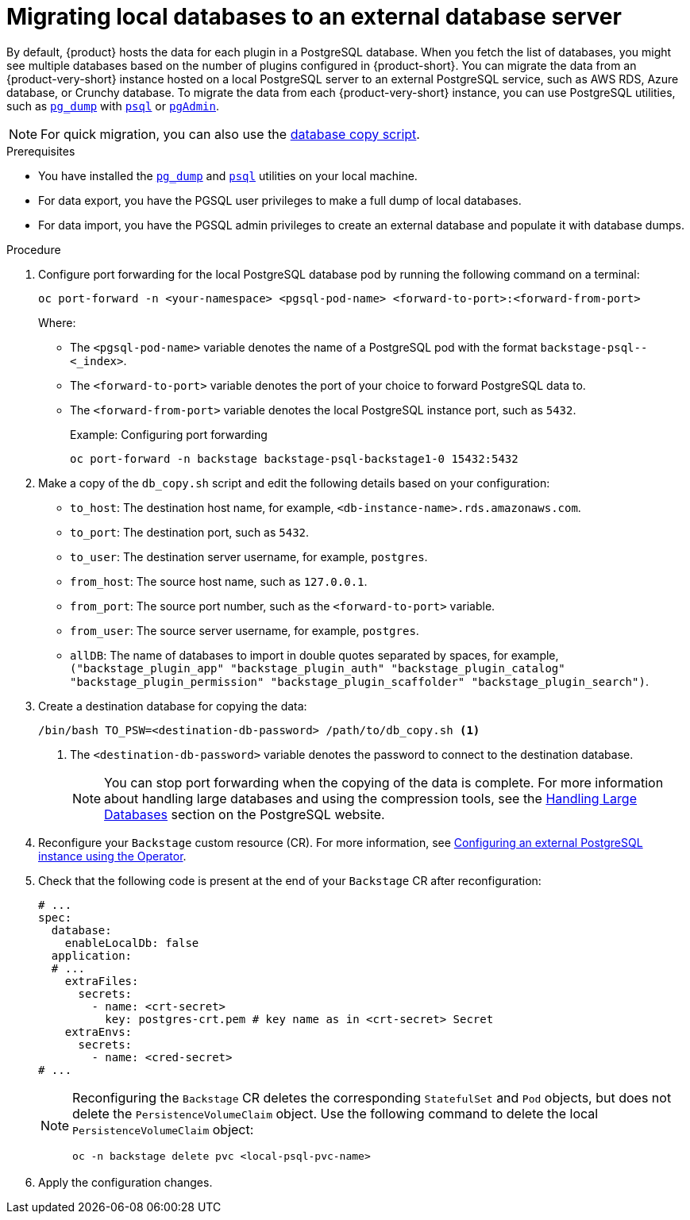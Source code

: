 [id="proc-migrating-databases-to-an-external-server_{context}"]
= Migrating local databases to an external database server

By default, {product} hosts the data for each plugin in a PostgreSQL database. When you fetch the list of databases, you might see multiple databases based on the number of plugins configured in {product-short}. You can migrate the data from an {product-very-short} instance hosted on a local PostgreSQL server to an external PostgreSQL service, such as AWS RDS, Azure database, or Crunchy database. To migrate the data from each {product-very-short} instance, you can use PostgreSQL utilities, such as link:https://www.postgresql.org/docs/current/app-pgdump.html[`pg_dump`] with link:https://www.postgresql.org/docs/current/app-psql.html[`psql`] or link:https://www.pgadmin.org/[`pgAdmin`]. 

[NOTE]
====
For quick migration, you can also use the link:https://github.com/janus-idp/operator/blob/main/hack/db_copy.sh[database copy script].
====

.Prerequisites

* You have installed the link:https://www.postgresql.org/docs/current/app-pgdump.html[`pg_dump`] and link:https://www.postgresql.org/docs/current/app-psql.html[`psql`] utilities on your local machine.
* For data export, you have the PGSQL user privileges to make a full dump of local databases.
* For data import, you have the PGSQL admin privileges to create an external database and populate it with database dumps.

.Procedure

. Configure port forwarding for the local PostgreSQL database pod by running the following command on a terminal: 
+
[source,terminal]
----
oc port-forward -n <your-namespace> <pgsql-pod-name> <forward-to-port>:<forward-from-port>
----
Where:
* The `<pgsql-pod-name>` variable denotes the name of a PostgreSQL pod with the format `backstage-psql--<_index>`.
* The `<forward-to-port>` variable denotes the port of your choice to forward PostgreSQL data to.
* The `<forward-from-port>` variable denotes the local PostgreSQL instance port, such as `5432`.
+
.Example: Configuring port forwarding
[source,terminal]
----
oc port-forward -n backstage backstage-psql-backstage1-0 15432:5432
----

. Make a copy of the `db_copy.sh` script and edit the following details based on your configuration:

* `to_host`: The destination host name, for example, `<db-instance-name>.rds.amazonaws.com`.
* `to_port`: The destination port, such as `5432`.
* `to_user`: The destination server username, for example, `postgres`.
* `from_host`: The source host name, such as `127.0.0.1`.
* `from_port`: The source port number, such as the `<forward-to-port>` variable. 
* `from_user`: The source server username, for example, `postgres`.
* `allDB`: The name of databases to import in double quotes separated by spaces, for example, `("backstage_plugin_app" "backstage_plugin_auth" "backstage_plugin_catalog" "backstage_plugin_permission" "backstage_plugin_scaffolder" "backstage_plugin_search")`.

. Create a destination database for copying the data:
+
[source,terminal]
----
/bin/bash TO_PSW=<destination-db-password> /path/to/db_copy.sh <1>
----
<1> The `<destination-db-password>` variable denotes the password to connect to the destination database.
+
[NOTE]
====
You can stop port forwarding when the copying of the data is complete. For more information about handling large databases and using the compression tools, see the link:https://www.postgresql.org/docs/current/backup-dump.html#BACKUP-DUMP-LARGE[Handling Large Databases] section on the PostgreSQL website.
====

. Reconfigure your `Backstage` custom resource (CR). For more information, see link:{LinkAdminGuide}#proc-configuring-postgresql-instance-using-operator_admin-rhdh[Configuring an external PostgreSQL instance using the Operator]. 
. Check that the following code is present at the end of your `Backstage` CR after reconfiguration:
+
[source,yaml]
----
# ...
spec:
  database:
    enableLocalDb: false 
  application:
  # ... 
    extraFiles:
      secrets:
        - name: <crt-secret> 
          key: postgres-crt.pem # key name as in <crt-secret> Secret
    extraEnvs:
      secrets:
        - name: <cred-secret> 
# ...        
----
+
[NOTE]
====
Reconfiguring the `Backstage` CR deletes the corresponding `StatefulSet` and `Pod` objects, but does not delete the `PersistenceVolumeClaim` object. Use the following command to delete the local `PersistenceVolumeClaim` object:

[source,terminal]
----
oc -n backstage delete pvc <local-psql-pvc-name>
----
====

. Apply the configuration changes.


